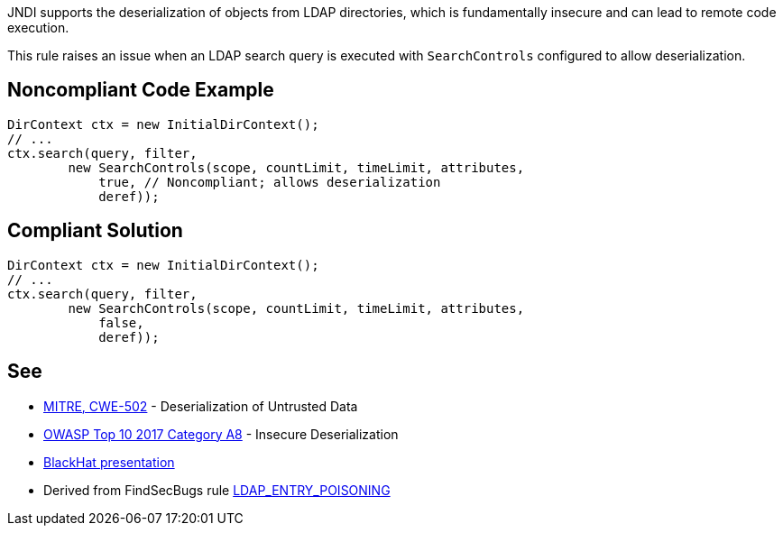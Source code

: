 JNDI supports the deserialization of objects from LDAP directories, which is fundamentally insecure and can lead to remote code execution.


This rule raises an issue when an LDAP search query is executed with ``++SearchControls++`` configured to allow deserialization.


== Noncompliant Code Example

----
DirContext ctx = new InitialDirContext();
// ...
ctx.search(query, filter,
        new SearchControls(scope, countLimit, timeLimit, attributes,
            true, // Noncompliant; allows deserialization
            deref));
----


== Compliant Solution

----
DirContext ctx = new InitialDirContext();
// ...
ctx.search(query, filter,
        new SearchControls(scope, countLimit, timeLimit, attributes,
            false,
            deref));
----


== See

* https://cwe.mitre.org/data/definitions/502.html[MITRE, CWE-502] - Deserialization of Untrusted Data
* https://www.owasp.org/index.php/Top_10-2017_A8-Insecure_Deserialization[OWASP Top 10 2017 Category A8] - Insecure Deserialization
* https://www.blackhat.com/docs/us-16/materials/us-16-Munoz-A-Journey-From-JNDI-LDAP-Manipulation-To-RCE-wp.pdf[BlackHat presentation]
* Derived from FindSecBugs rule https://find-sec-bugs.github.io/bugs.htm#LDAP_ENTRY_POISONING[LDAP_ENTRY_POISONING]

